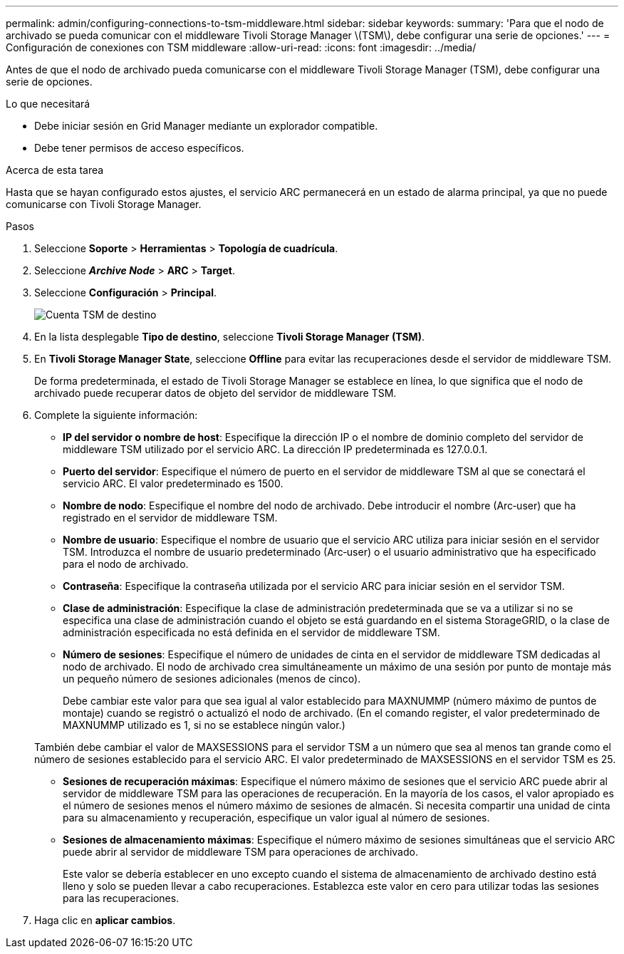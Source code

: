 ---
permalink: admin/configuring-connections-to-tsm-middleware.html 
sidebar: sidebar 
keywords:  
summary: 'Para que el nodo de archivado se pueda comunicar con el middleware Tivoli Storage Manager \(TSM\), debe configurar una serie de opciones.' 
---
= Configuración de conexiones con TSM middleware
:allow-uri-read: 
:icons: font
:imagesdir: ../media/


[role="lead"]
Antes de que el nodo de archivado pueda comunicarse con el middleware Tivoli Storage Manager (TSM), debe configurar una serie de opciones.

.Lo que necesitará
* Debe iniciar sesión en Grid Manager mediante un explorador compatible.
* Debe tener permisos de acceso específicos.


.Acerca de esta tarea
Hasta que se hayan configurado estos ajustes, el servicio ARC permanecerá en un estado de alarma principal, ya que no puede comunicarse con Tivoli Storage Manager.

.Pasos
. Seleccione *Soporte* > *Herramientas* > *Topología de cuadrícula*.
. Seleccione *_Archive Node_* > *ARC* > *Target*.
. Seleccione *Configuración* > *Principal*.
+
image::../media/configuring_tsm_middleware.gif[Cuenta TSM de destino]

. En la lista desplegable *Tipo de destino*, seleccione *Tivoli Storage Manager (TSM)*.
. En *Tivoli Storage Manager State*, seleccione *Offline* para evitar las recuperaciones desde el servidor de middleware TSM.
+
De forma predeterminada, el estado de Tivoli Storage Manager se establece en línea, lo que significa que el nodo de archivado puede recuperar datos de objeto del servidor de middleware TSM.

. Complete la siguiente información:
+
** *IP del servidor o nombre de host*: Especifique la dirección IP o el nombre de dominio completo del servidor de middleware TSM utilizado por el servicio ARC. La dirección IP predeterminada es 127.0.0.1.
** *Puerto del servidor*: Especifique el número de puerto en el servidor de middleware TSM al que se conectará el servicio ARC. El valor predeterminado es 1500.
** *Nombre de nodo*: Especifique el nombre del nodo de archivado. Debe introducir el nombre (Arc‐user) que ha registrado en el servidor de middleware TSM.
** *Nombre de usuario*: Especifique el nombre de usuario que el servicio ARC utiliza para iniciar sesión en el servidor TSM. Introduzca el nombre de usuario predeterminado (Arc‐user) o el usuario administrativo que ha especificado para el nodo de archivado.
** *Contraseña*: Especifique la contraseña utilizada por el servicio ARC para iniciar sesión en el servidor TSM.
** *Clase de administración*: Especifique la clase de administración predeterminada que se va a utilizar si no se especifica una clase de administración cuando el objeto se está guardando en el sistema StorageGRID, o la clase de administración especificada no está definida en el servidor de middleware TSM.
** *Número de sesiones*: Especifique el número de unidades de cinta en el servidor de middleware TSM dedicadas al nodo de archivado. El nodo de archivado crea simultáneamente un máximo de una sesión por punto de montaje más un pequeño número de sesiones adicionales (menos de cinco).
+
Debe cambiar este valor para que sea igual al valor establecido para MAXNUMMP (número máximo de puntos de montaje) cuando se registró o actualizó el nodo de archivado. (En el comando register, el valor predeterminado de MAXNUMMP utilizado es 1, si no se establece ningún valor.)

+
También debe cambiar el valor de MAXSESSIONS para el servidor TSM a un número que sea al menos tan grande como el número de sesiones establecido para el servicio ARC. El valor predeterminado de MAXSESSIONS en el servidor TSM es 25.

** *Sesiones de recuperación máximas*: Especifique el número máximo de sesiones que el servicio ARC puede abrir al servidor de middleware TSM para las operaciones de recuperación. En la mayoría de los casos, el valor apropiado es el número de sesiones menos el número máximo de sesiones de almacén. Si necesita compartir una unidad de cinta para su almacenamiento y recuperación, especifique un valor igual al número de sesiones.
** *Sesiones de almacenamiento máximas*: Especifique el número máximo de sesiones simultáneas que el servicio ARC puede abrir al servidor de middleware TSM para operaciones de archivado.
+
Este valor se debería establecer en uno excepto cuando el sistema de almacenamiento de archivado destino está lleno y solo se pueden llevar a cabo recuperaciones. Establezca este valor en cero para utilizar todas las sesiones para las recuperaciones.



. Haga clic en *aplicar cambios*.

